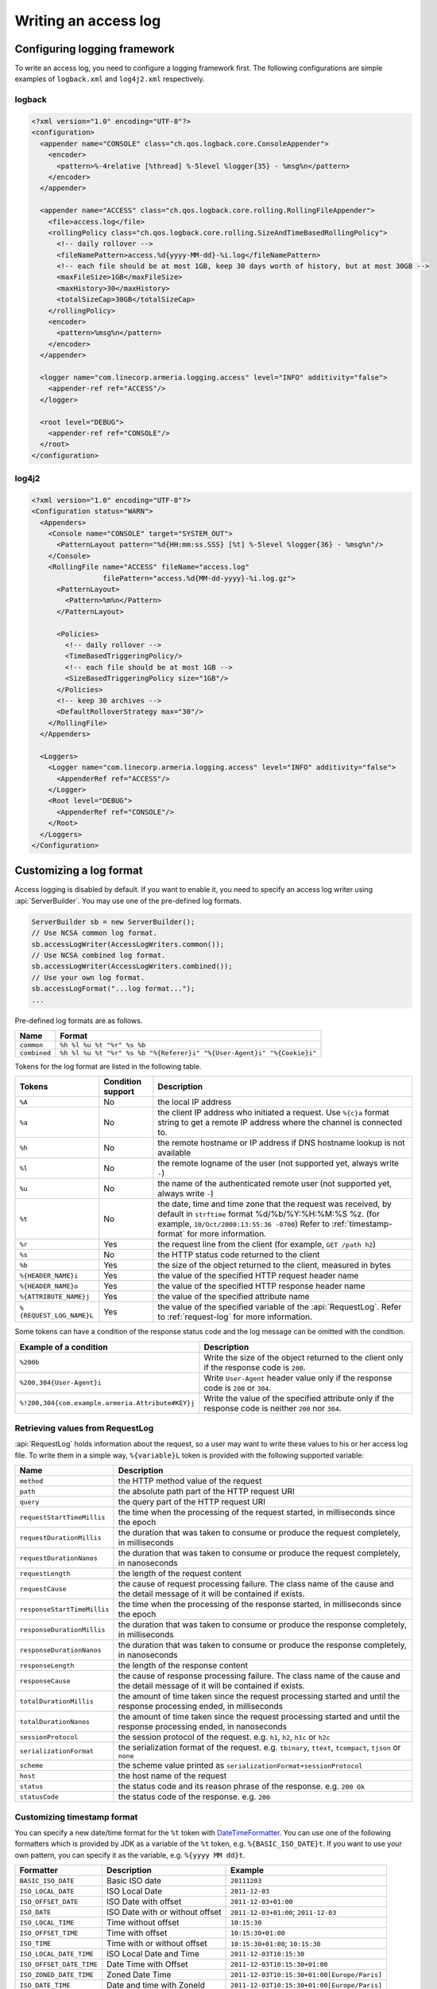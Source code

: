 .. _DateTimeFormatter: https://docs.oracle.com/javase/10/docs/api/java/time/format/DateTimeFormatter.html

.. _server-access-log:

Writing an access log
=====================

Configuring logging framework
-----------------------------

To write an access log, you need to configure a logging framework first. The following configurations are
simple examples of ``logback.xml`` and ``log4j2.xml`` respectively.

logback
^^^^^^^

.. code-block:: xml

    <?xml version="1.0" encoding="UTF-8"?>
    <configuration>
      <appender name="CONSOLE" class="ch.qos.logback.core.ConsoleAppender">
        <encoder>
          <pattern>%-4relative [%thread] %-5level %logger{35} - %msg%n</pattern>
        </encoder>
      </appender>

      <appender name="ACCESS" class="ch.qos.logback.core.rolling.RollingFileAppender">
        <file>access.log</file>
        <rollingPolicy class="ch.qos.logback.core.rolling.SizeAndTimeBasedRollingPolicy">
          <!-- daily rollover -->
          <fileNamePattern>access.%d{yyyy-MM-dd}-%i.log</fileNamePattern>
          <!-- each file should be at most 1GB, keep 30 days worth of history, but at most 30GB -->
          <maxFileSize>1GB</maxFileSize>
          <maxHistory>30</maxHistory>
          <totalSizeCap>30GB</totalSizeCap>
        </rollingPolicy>
        <encoder>
          <pattern>%msg%n</pattern>
        </encoder>
      </appender>

      <logger name="com.linecorp.armeria.logging.access" level="INFO" additivity="false">
        <appender-ref ref="ACCESS"/>
      </logger>

      <root level="DEBUG">
        <appender-ref ref="CONSOLE"/>
      </root>
    </configuration>


log4j2
^^^^^^

.. code-block:: xml

    <?xml version="1.0" encoding="UTF-8"?>
    <Configuration status="WARN">
      <Appenders>
        <Console name="CONSOLE" target="SYSTEM_OUT">
          <PatternLayout pattern="%d{HH:mm:ss.SSS} [%t] %-5level %logger{36} - %msg%n"/>
        </Console>
        <RollingFile name="ACCESS" fileName="access.log"
                     filePattern="access.%d{MM-dd-yyyy}-%i.log.gz">
          <PatternLayout>
            <Pattern>%m%n</Pattern>
          </PatternLayout>

          <Policies>
            <!-- daily rollover -->
            <TimeBasedTriggeringPolicy/>
            <!-- each file should be at most 1GB -->
            <SizeBasedTriggeringPolicy size="1GB"/>
          </Policies>
          <!-- keep 30 archives -->
          <DefaultRolloverStrategy max="30"/>
        </RollingFile>
      </Appenders>

      <Loggers>
        <Logger name="com.linecorp.armeria.logging.access" level="INFO" additivity="false">
          <AppenderRef ref="ACCESS"/>
        </Logger>
        <Root level="DEBUG">
          <AppenderRef ref="CONSOLE"/>
        </Root>
      </Loggers>
    </Configuration>

Customizing a log format
------------------------

Access logging is disabled by default. If you want to enable it, you need to specify an access log writer
using :api:`ServerBuilder`. You may use one of the pre-defined log formats.

.. code-block:: java

    ServerBuilder sb = new ServerBuilder();
    // Use NCSA common log format.
    sb.accessLogWriter(AccessLogWriters.common());
    // Use NCSA combined log format.
    sb.accessLogWriter(AccessLogWriters.combined());
    // Use your own log format.
    sb.accessLogFormat("...log format...");
    ...


Pre-defined log formats are as follows.

+---------------+------------------------------------------------------------------------------------+
| Name          | Format                                                                             |
+===============+====================================================================================+
| ``common``    | ``%h %l %u %t "%r" %s %b``                                                         |
+---------------+------------------------------------------------------------------------------------+
| ``combined``  | ``%h %l %u %t "%r" %s %b "%{Referer}i" "%{User-Agent}i" "%{Cookie}i"``             |
+---------------+------------------------------------------------------------------------------------+

Tokens for the log format are listed in the following table.

+---------------------------+-------------------+----------------------------------------------------+
| Tokens                    | Condition support | Description                                        |
+===========================+===================+====================================================+
| ``%A``                    | No                | the local IP address                               |
+---------------------------+-------------------+----------------------------------------------------+
| ``%a``                    | No                | the client IP address who initiated a request.     |
|                           |                   | Use ``%{c}a`` format string to get a remote IP     |
|                           |                   | address where the channel is connected to.         |
+---------------------------+-------------------+----------------------------------------------------+
| ``%h``                    | No                | the remote hostname or IP address if DNS           |
|                           |                   | hostname lookup is not available                   |
+---------------------------+-------------------+----------------------------------------------------+
| ``%l``                    | No                | the remote logname of the user                     |
|                           |                   | (not supported yet, always write ``-``)            |
+---------------------------+-------------------+----------------------------------------------------+
| ``%u``                    | No                | the name of the authenticated remote user          |
|                           |                   | (not supported yet, always write ``-``)            |
+---------------------------+-------------------+----------------------------------------------------+
| ``%t``                    | No                | the date, time and time zone that the request      |
|                           |                   | was received, by default in ``strftime`` format    |
|                           |                   | %d/%b/%Y:%H:%M:%S %z.                              |
|                           |                   | (for example, ``10/Oct/2000:13:55:36 -0700``)      |
|                           |                   | Refer to :ref:`timestamp-format` for more          |
|                           |                   | information.                                       |
+---------------------------+-------------------+----------------------------------------------------+
| ``%r``                    | Yes               | the request line from the client                   |
|                           |                   | (for example, ``GET /path h2``)                    |
+---------------------------+-------------------+----------------------------------------------------+
| ``%s``                    | No                | the HTTP status code returned to the client        |
+---------------------------+-------------------+----------------------------------------------------+
| ``%b``                    | Yes               | the size of the object returned to the client,     |
|                           |                   | measured in bytes                                  |
+---------------------------+-------------------+----------------------------------------------------+
| ``%{HEADER_NAME}i``       | Yes               | the value of the specified HTTP request header     |
|                           |                   | name                                               |
+---------------------------+-------------------+----------------------------------------------------+
| ``%{HEADER_NAME}o``       | Yes               | the value of the specified HTTP response header    |
|                           |                   | name                                               |
+---------------------------+-------------------+----------------------------------------------------+
| ``%{ATTRIBUTE_NAME}j``    | Yes               | the value of the specified attribute name          |
+---------------------------+-------------------+----------------------------------------------------+
| ``%{REQUEST_LOG_NAME}L``  | Yes               | the value of the specified variable of the         |
|                           |                   | :api:`RequestLog`. Refer to :ref:`request-log`     |
|                           |                   | for more information.                              |
+---------------------------+-------------------+----------------------------------------------------+

Some tokens can have a condition of the response status code and the log message can be omitted with
the condition.

+---------------------------------------------------+------------------------------------------------+
| Example of a condition                            | Description                                    |
+===================================================+================================================+
| ``%200b``                                         | Write the size of the object returned to the   |
|                                                   | client only if the response code is ``200``.   |
+---------------------------------------------------+------------------------------------------------+
| ``%200,304{User-Agent}i``                         | Write ``User-Agent`` header value only if the  |
|                                                   | response code is ``200`` or ``304``.           |
+---------------------------------------------------+------------------------------------------------+
| ``%!200,304{com.example.armeria.Attribute#KEY}j`` | Write the value of the specified attribute     |
|                                                   | only if the response code is neither ``200``   |
|                                                   | nor ``304``.                                   |
+---------------------------------------------------+------------------------------------------------+

.. _request-log:

Retrieving values from RequestLog
^^^^^^^^^^^^^^^^^^^^^^^^^^^^^^^^^

:api:`RequestLog` holds information about the request, so a user may want to write these values to his or
her access log file. To write them in a simple way, ``%{variable}L`` token is provided with the following
supported variable:

+-------------------------------+--------------------------------------------------------------------+
| Name                          | Description                                                        |
+===============================+====================================================================+
| ``method``                    | the HTTP method value of the request                               |
+-------------------------------+--------------------------------------------------------------------+
| ``path``                      | the absolute path part of the HTTP request URI                     |
+-------------------------------+--------------------------------------------------------------------+
| ``query``                     | the query part of the HTTP request URI                             |
+-------------------------------+--------------------------------------------------------------------+
| ``requestStartTimeMillis``    | the time when the processing of the request started,               |
|                               | in milliseconds since the epoch                                    |
+-------------------------------+--------------------------------------------------------------------+
| ``requestDurationMillis``     | the duration that was taken to consume or produce the request      |
|                               | completely, in milliseconds                                        |
+-------------------------------+--------------------------------------------------------------------+
| ``requestDurationNanos``      | the duration that was taken to consume or produce the request      |
|                               | completely, in nanoseconds                                         |
+-------------------------------+--------------------------------------------------------------------+
| ``requestLength``             | the length of the request content                                  |
+-------------------------------+--------------------------------------------------------------------+
| ``requestCause``              | the cause of request processing failure. The class name of the     |
|                               | cause and the detail message of it will be contained if exists.    |
+-------------------------------+--------------------------------------------------------------------+
| ``responseStartTimeMillis``   | the time when the processing of the response started,              |
|                               | in milliseconds since the epoch                                    |
+-------------------------------+--------------------------------------------------------------------+
| ``responseDurationMillis``    | the duration that was taken to consume or produce the response     |
|                               | completely, in milliseconds                                        |
+-------------------------------+--------------------------------------------------------------------+
| ``responseDurationNanos``     | the duration that was taken to consume or produce the response     |
|                               | completely, in nanoseconds                                         |
+-------------------------------+--------------------------------------------------------------------+
| ``responseLength``            | the length of the response content                                 |
+-------------------------------+--------------------------------------------------------------------+
| ``responseCause``             | the cause of response processing failure. The class name of the    |
|                               | cause and the detail message of it will be contained if exists.    |
+-------------------------------+--------------------------------------------------------------------+
| ``totalDurationMillis``       | the amount of time taken since the request processing started and  |
|                               | until the response processing ended, in milliseconds               |
+-------------------------------+--------------------------------------------------------------------+
| ``totalDurationNanos``        | the amount of time taken since the request processing started and  |
|                               | until the response processing ended, in nanoseconds                |
+-------------------------------+--------------------------------------------------------------------+
| ``sessionProtocol``           | the session protocol of the request.                               |
|                               | e.g. ``h1``, ``h2``, ``h1c`` or ``h2c``                            |
+-------------------------------+--------------------------------------------------------------------+
| ``serializationFormat``       | the serialization format of the request.                           |
|                               | e.g. ``tbinary``, ``ttext``, ``tcompact``, ``tjson`` or ``none``   |
+-------------------------------+--------------------------------------------------------------------+
| ``scheme``                    | the scheme value printed as ``serializationFormat+sessionProtocol``|
+-------------------------------+--------------------------------------------------------------------+
| ``host``                      | the host name of the request                                       |
+-------------------------------+--------------------------------------------------------------------+
| ``status``                    | the status code and its reason phrase of the response.             |
|                               | e.g. ``200 Ok``                                                    |
+-------------------------------+--------------------------------------------------------------------+
| ``statusCode``                | the status code of the response. e.g. ``200``                      |
+-------------------------------+--------------------------------------------------------------------+

.. _timestamp-format:

Customizing timestamp format
^^^^^^^^^^^^^^^^^^^^^^^^^^^^

You can specify a new date/time format for the ``%t`` token with DateTimeFormatter_. You can use one of the
following formatters which is provided by JDK as a variable of the ``%t`` token, e.g. ``%{BASIC_ISO_DATE}t``.
If you want to use your own pattern, you can specify it as the variable, e.g. ``%{yyyy MM dd}t``.

+-------------------------+----------------------------------+--------------------------------------------+
| Formatter               | Description                      | Example                                    |
+=========================+==================================+============================================+
| ``BASIC_ISO_DATE``      | Basic ISO date                   | ``20111203``                               |
+-------------------------+----------------------------------+--------------------------------------------+
| ``ISO_LOCAL_DATE``      | ISO Local Date                   | ``2011-12-03``                             |
+-------------------------+----------------------------------+--------------------------------------------+
| ``ISO_OFFSET_DATE``     | ISO Date with offset             | ``2011-12-03+01:00``                       |
+-------------------------+----------------------------------+--------------------------------------------+
| ``ISO_DATE``            | ISO Date with or without offset  | ``2011-12-03+01:00``; ``2011-12-03``       |
+-------------------------+----------------------------------+--------------------------------------------+
| ``ISO_LOCAL_TIME``      | Time without offset              | ``10:15:30``                               |
+-------------------------+----------------------------------+--------------------------------------------+
| ``ISO_OFFSET_TIME``     | Time with offset                 | ``10:15:30+01:00``                         |
+-------------------------+----------------------------------+--------------------------------------------+
| ``ISO_TIME``            | Time with or without offset      | ``10:15:30+01:00``; ``10:15:30``           |
+-------------------------+----------------------------------+--------------------------------------------+
| ``ISO_LOCAL_DATE_TIME`` | ISO Local Date and Time          | ``2011-12-03T10:15:30``                    |
+-------------------------+----------------------------------+--------------------------------------------+
| ``ISO_OFFSET_DATE_TIME``| Date Time with Offset            | ``2011-12-03T10:15:30+01:00``              |
+-------------------------+----------------------------------+--------------------------------------------+
| ``ISO_ZONED_DATE_TIME`` | Zoned Date Time                  | ``2011-12-03T10:15:30+01:00[Europe/Paris]``|
+-------------------------+----------------------------------+--------------------------------------------+
| ``ISO_DATE_TIME``       | Date and time with ZoneId        | ``2011-12-03T10:15:30+01:00[Europe/Paris]``|
+-------------------------+----------------------------------+--------------------------------------------+
| ``ISO_ORDINAL_DATE``    | Year and day of year             | ``2012-337``                               |
+-------------------------+----------------------------------+--------------------------------------------+
| ``ISO_WEEK_DATE``       | Year and Week                    | ``2012-W48-6``                             |
+-------------------------+----------------------------------+--------------------------------------------+
| ``ISO_INSTANT``         | Date and Time of an Instant      | ``2011-12-03T10:15:30Z``                   |
+-------------------------+----------------------------------+--------------------------------------------+
| ``RFC_1123_DATE_TIME``  | RFC 1123 / RFC 822               | ``Tue, 3 Jun 2008 11:05:30 GMT``           |
+-------------------------+----------------------------------+--------------------------------------------+


Customizing an access log writer
--------------------------------

You can specify your own log writer which implements a ``Consumer`` of :api:`RequestLog`.

.. code-block:: java

    ServerBuilder sb = new ServerBuilder();
    sb.accessLogWriter(requestLog -> {
        // Write your access log with the given RequestLog instance.
        ....
    });
